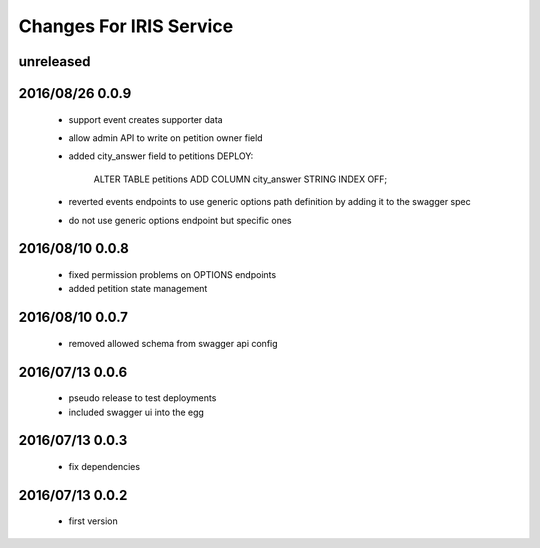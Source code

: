 ========================
Changes For IRIS Service
========================

unreleased
==========

2016/08/26 0.0.9
================

 - support event creates supporter data
 - allow admin API to write on petition owner field
 - added city_answer field to petitions
   DEPLOY:
     ALTER TABLE petitions ADD COLUMN city_answer STRING INDEX OFF;
 - reverted events endpoints to use generic options path definition by adding
   it to the swagger spec
 - do not use generic options endpoint but specific ones

2016/08/10 0.0.8
================

 - fixed permission problems on OPTIONS endpoints
 - added petition state management

2016/08/10 0.0.7
================

 - removed allowed schema from swagger api config

2016/07/13 0.0.6
=================

 - pseudo release to test deployments

 - included swagger ui into the egg

2016/07/13 0.0.3
=================

 - fix dependencies

2016/07/13 0.0.2
=================

 - first version
